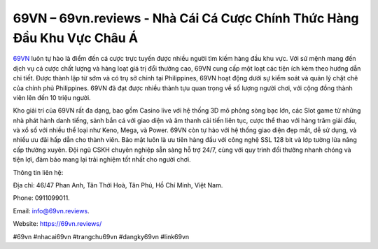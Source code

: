 69VN – 69vn.reviews - Nhà Cái Cá Cược Chính Thức Hàng Đầu Khu Vực Châu Á
===================================

`69VN <https://69vn.reviews/>`_ luôn tự hào là điểm đến cá cược trực tuyến được nhiều người tìm kiếm hàng đầu khu vực. Với sứ mệnh mang đến dịch vụ cá cược chất lượng và hàng loạt giá trị đổi thưởng cao, 69VN cung cấp một loạt các tiện ích kèm theo hướng dẫn chi tiết. Được thành lập từ sớm và có trụ sở chính tại Philippines, 69VN hoạt động dưới sự kiểm soát và quản lý chặt chẽ của chính phủ Philippines. 69VN đã đạt được nhiều thành tựu quan trọng về số lượng người chơi, với cộng đồng thành viên lên đến 10 triệu người.

Kho giải trí của 69VN rất đa dạng, bao gồm Casino live với hệ thống 3D mô phỏng sòng bạc lớn, các Slot game từ những nhà phát hành danh tiếng, sảnh bắn cá với giao diện và âm thanh cải tiến liên tục, cược thể thao với hàng trăm giải đấu, và xổ số với nhiều thể loại như Keno, Mega, và Power. 69VN còn tự hào với hệ thống giao diện đẹp mắt, dễ sử dụng, và nhiều ưu đãi hấp dẫn cho thành viên. Bảo mật luôn là ưu tiên hàng đầu với công nghệ SSL 128 bit và lớp tường lửa nâng cấp thường xuyên. Đội ngũ CSKH chuyên nghiệp sẵn sàng hỗ trợ 24/7, cùng với quy trình đổi thưởng nhanh chóng và tiện lợi, đảm bảo mang lại trải nghiệm tốt nhất cho người chơi.

Thông tin liên hệ: 

Địa chỉ: 46/47 Phan Anh, Tân Thới Hoà, Tân Phú, Hồ Chí Minh, Việt Nam. 

Phone: 0911099011. 

Email: info@69vn.reviews.

Website: https://69vn.reviews/

#69vn #nhacai69vn #trangchu69vn #dangky69vn #link69vn
